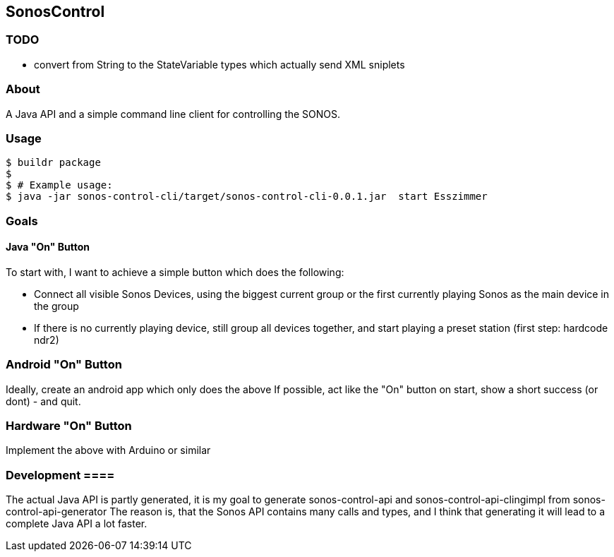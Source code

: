 == SonosControl ==

=== TODO ===

* convert from String to the StateVariable types which actually send XML sniplets

=== About ===
A Java API and a simple command line client for controlling the SONOS.

=== Usage ===

  $ buildr package
  $
  $ # Example usage:
  $ java -jar sonos-control-cli/target/sonos-control-cli-0.0.1.jar  start Esszimmer

=== Goals ===

==== Java "On" Button ====

To start with, I want to achieve a simple button which does the following:

* Connect all visible Sonos Devices, using the biggest current group or the first currently playing Sonos as the main device in the group
* If there is no currently playing device, still group all devices together, and start playing a preset station (first step: hardcode ndr2) 

=== Android "On" Button ===

Ideally, create an android app which only does the above
If possible, act like the "On" button on start, show a short success (or dont) - and quit.


=== Hardware "On" Button ===

Implement the above with Arduino or similar

=== Development ====
The actual Java API is partly generated, it is my goal to generate sonos-control-api and sonos-control-api-clingimpl from sonos-control-api-generator
The reason is, that the Sonos API contains many calls and types, and I think that generating it will lead to a complete Java API a lot faster.

